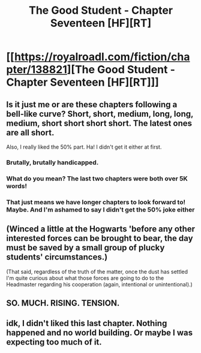 #+TITLE: The Good Student - Chapter Seventeen [HF][RT]

* [[https://royalroadl.com/fiction/chapter/138821][The Good Student - Chapter Seventeen [HF][RT]]]
:PROPERTIES:
:Author: Veedrac
:Score: 53
:DateUnix: 1495998437.0
:DateShort: 2017-May-28
:END:

** Is it just me or are these chapters following a bell-like curve? Short, short, medium, long, long, medium, short short short short. The latest ones are all short.

Also, I really liked the 50% part. Ha! I didn't get it either at first.
:PROPERTIES:
:Author: GlueBoy
:Score: 15
:DateUnix: 1496022188.0
:DateShort: 2017-May-29
:END:

*** Brutally, brutally handicapped.
:PROPERTIES:
:Author: Iconochasm
:Score: 18
:DateUnix: 1496022727.0
:DateShort: 2017-May-29
:END:


*** What do you mean? The last two chapters were both over 5K words!
:PROPERTIES:
:Author: mooderino
:Score: 6
:DateUnix: 1496045559.0
:DateShort: 2017-May-29
:END:


*** That just means we have longer chapters to look forward to! Maybe. And I'm ashamed to say I didn't get the 50% joke either
:PROPERTIES:
:Author: Imperialgecko
:Score: 1
:DateUnix: 1496083139.0
:DateShort: 2017-May-29
:END:


** (Winced a little at the Hogwarts 'before any other interested forces can be brought to bear, the day must be saved by a small group of plucky students' circumstances.)

(That said, regardless of the truth of the matter, once the dust has settled I'm quite curious about what those forces are going to do to the Headmaster regarding his cooperation (again, intentional or unintentional).)
:PROPERTIES:
:Author: MultipartiteMind
:Score: 9
:DateUnix: 1496053626.0
:DateShort: 2017-May-29
:END:


** SO. MUCH. RISING. TENSION.
:PROPERTIES:
:Author: Ardvarkeating101
:Score: 4
:DateUnix: 1496027240.0
:DateShort: 2017-May-29
:END:


** idk, I didn't liked this last chapter. Nothing happened and no world building. Or maybe I was expecting too much of it.
:PROPERTIES:
:Author: ahel
:Score: 2
:DateUnix: 1496062553.0
:DateShort: 2017-May-29
:END:
